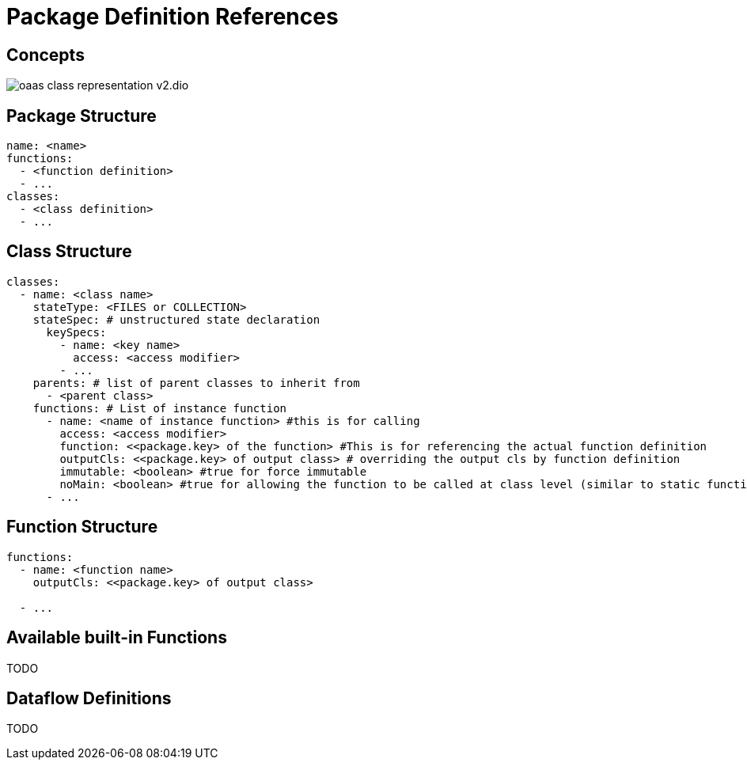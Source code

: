 = Package Definition References
:toc:
:toc-placement: preamble
:toclevels: 2


== Concepts

image:diagrams/oaas_class_representation_v2.dio.png[]

== Package Structure

[source,yaml]
----
name: <name>
functions:
  - <function definition>
  - ...
classes:
  - <class definition>
  - ...
----

== Class Structure
[source,yaml]
----
classes:
  - name: <class name>
    stateType: <FILES or COLLECTION>
    stateSpec: # unstructured state declaration
      keySpecs:
        - name: <key name>
          access: <access modifier>
        - ...
    parents: # list of parent classes to inherit from
      - <parent class>
    functions: # List of instance function
      - name: <name of instance function> #this is for calling
        access: <access modifier>
        function: <<package.key> of the function> #This is for referencing the actual function definition
        outputCls: <<package.key> of output class> # overriding the output cls by function definition
        immutable: <boolean> #true for force immutable
        noMain: <boolean> #true for allowing the function to be called at class level (similar to static function in Java)
      - ...
----

== Function Structure

[source,yaml]
----
functions:
  - name: <function name>
    outputCls: <<package.key> of output class>

  - ...
----

== Available built-in Functions

TODO


== Dataflow Definitions

TODO

